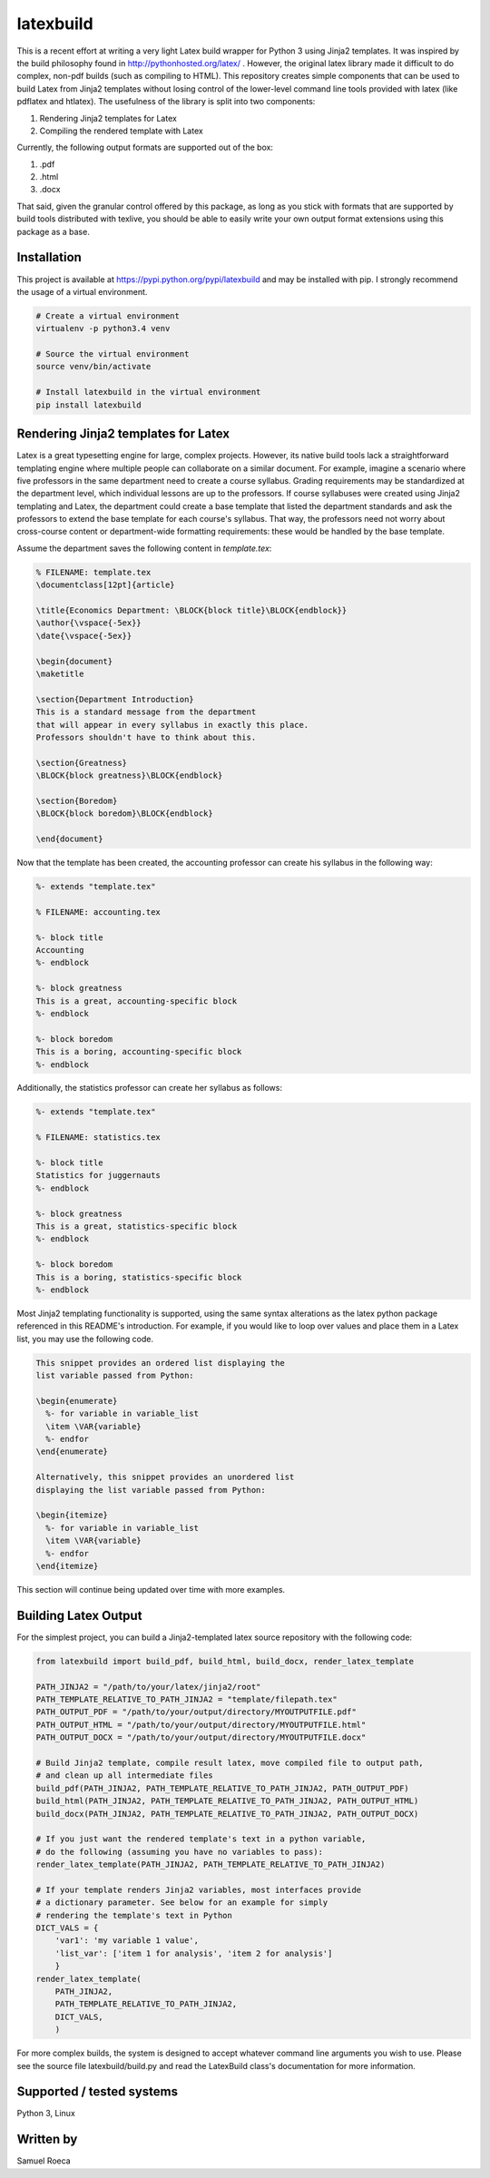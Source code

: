 latexbuild
==========

This is a recent effort at writing a very light Latex build wrapper for
Python 3 using Jinja2 templates. It was inspired by the build philosophy
found in http://pythonhosted.org/latex/ . However, the original latex
library made it difficult to do complex, non-pdf builds (such as
compiling to HTML). This repository creates simple components that can
be used to build Latex from Jinja2 templates without losing control of
the lower-level command line tools provided with latex (like pdflatex
and htlatex). The usefulness of the library is split into two
components:

1. Rendering Jinja2 templates for Latex
2. Compiling the rendered template with Latex

Currently, the following output formats are supported out of the box:

1. .pdf
2. .html
3. .docx

That said, given the granular control offered by this package, as long
as you stick with formats that are supported by build tools distributed
with texlive, you should be able to easily write your own output format
extensions using this package as a base.

Installation
------------

This project is available at https://pypi.python.org/pypi/latexbuild and
may be installed with pip. I strongly recommend the usage of a virtual
environment.

.. code:: bash

    # Create a virtual environment
    virtualenv -p python3.4 venv

    # Source the virtual environment
    source venv/bin/activate

    # Install latexbuild in the virtual environment
    pip install latexbuild

Rendering Jinja2 templates for Latex
------------------------------------

Latex is a great typesetting engine for large, complex projects.
However, its native build tools lack a straightforward templating engine
where multiple people can collaborate on a similar document. For
example, imagine a scenario where five professors in the same department
need to create a course syllabus. Grading requirements may be
standardized at the department level, which individual lessons are up to
the professors. If course syllabuses were created using Jinja2
templating and Latex, the department could create a base template that
listed the department standards and ask the professors to extend the
base template for each course's syllabus. That way, the professors need
not worry about cross-course content or department-wide formatting
requirements: these would be handled by the base template.

Assume the department saves the following content in *template.tex*:

.. code:: tex

    % FILENAME: template.tex
    \documentclass[12pt]{article}

    \title{Economics Department: \BLOCK{block title}\BLOCK{endblock}}
    \author{\vspace{-5ex}}
    \date{\vspace{-5ex}}

    \begin{document}
    \maketitle

    \section{Department Introduction}
    This is a standard message from the department
    that will appear in every syllabus in exactly this place.
    Professors shouldn't have to think about this.

    \section{Greatness}
    \BLOCK{block greatness}\BLOCK{endblock}

    \section{Boredom}
    \BLOCK{block boredom}\BLOCK{endblock}

    \end{document}

Now that the template has been created, the accounting professor can
create his syllabus in the following way:

.. code:: tex

    %- extends "template.tex"

    % FILENAME: accounting.tex

    %- block title
    Accounting
    %- endblock

    %- block greatness
    This is a great, accounting-specific block
    %- endblock

    %- block boredom
    This is a boring, accounting-specific block
    %- endblock

Additionally, the statistics professor can create her syllabus as
follows:

.. code:: tex

    %- extends "template.tex"

    % FILENAME: statistics.tex

    %- block title
    Statistics for juggernauts
    %- endblock

    %- block greatness
    This is a great, statistics-specific block
    %- endblock

    %- block boredom
    This is a boring, statistics-specific block
    %- endblock

Most Jinja2 templating functionality is supported, using the same syntax
alterations as the latex python package referenced in this README's
introduction. For example, if you would like to loop over values and
place them in a Latex list, you may use the following code.

.. code:: tex

    This snippet provides an ordered list displaying the
    list variable passed from Python:

    \begin{enumerate}
      %- for variable in variable_list
      \item \VAR{variable}
      %- endfor
    \end{enumerate}

    Alternatively, this snippet provides an unordered list
    displaying the list variable passed from Python:

    \begin{itemize}
      %- for variable in variable_list
      \item \VAR{variable}
      %- endfor
    \end{itemize}

This section will continue being updated over time with more examples.

Building Latex Output
---------------------

For the simplest project, you can build a Jinja2-templated latex source
repository with the following code:

.. code:: python

    from latexbuild import build_pdf, build_html, build_docx, render_latex_template

    PATH_JINJA2 = "/path/to/your/latex/jinja2/root"
    PATH_TEMPLATE_RELATIVE_TO_PATH_JINJA2 = "template/filepath.tex"
    PATH_OUTPUT_PDF = "/path/to/your/output/directory/MYOUTPUTFILE.pdf"
    PATH_OUTPUT_HTML = "/path/to/your/output/directory/MYOUTPUTFILE.html"
    PATH_OUTPUT_DOCX = "/path/to/your/output/directory/MYOUTPUTFILE.docx"

    # Build Jinja2 template, compile result latex, move compiled file to output path,
    # and clean up all intermediate files
    build_pdf(PATH_JINJA2, PATH_TEMPLATE_RELATIVE_TO_PATH_JINJA2, PATH_OUTPUT_PDF)
    build_html(PATH_JINJA2, PATH_TEMPLATE_RELATIVE_TO_PATH_JINJA2, PATH_OUTPUT_HTML)
    build_docx(PATH_JINJA2, PATH_TEMPLATE_RELATIVE_TO_PATH_JINJA2, PATH_OUTPUT_DOCX)

    # If you just want the rendered template's text in a python variable,
    # do the following (assuming you have no variables to pass):
    render_latex_template(PATH_JINJA2, PATH_TEMPLATE_RELATIVE_TO_PATH_JINJA2)

    # If your template renders Jinja2 variables, most interfaces provide
    # a dictionary parameter. See below for an example for simply
    # rendering the template's text in Python
    DICT_VALS = {
        'var1': 'my variable 1 value',
        'list_var': ['item 1 for analysis', 'item 2 for analysis']
        }
    render_latex_template(
        PATH_JINJA2,
        PATH_TEMPLATE_RELATIVE_TO_PATH_JINJA2,
        DICT_VALS,
        )

For more complex builds, the system is designed to accept whatever
command line arguments you wish to use. Please see the source file
latexbuild/build.py and read the LatexBuild class's documentation for
more information.

Supported / tested systems
--------------------------

Python 3, Linux

Written by
----------

Samuel Roeca


